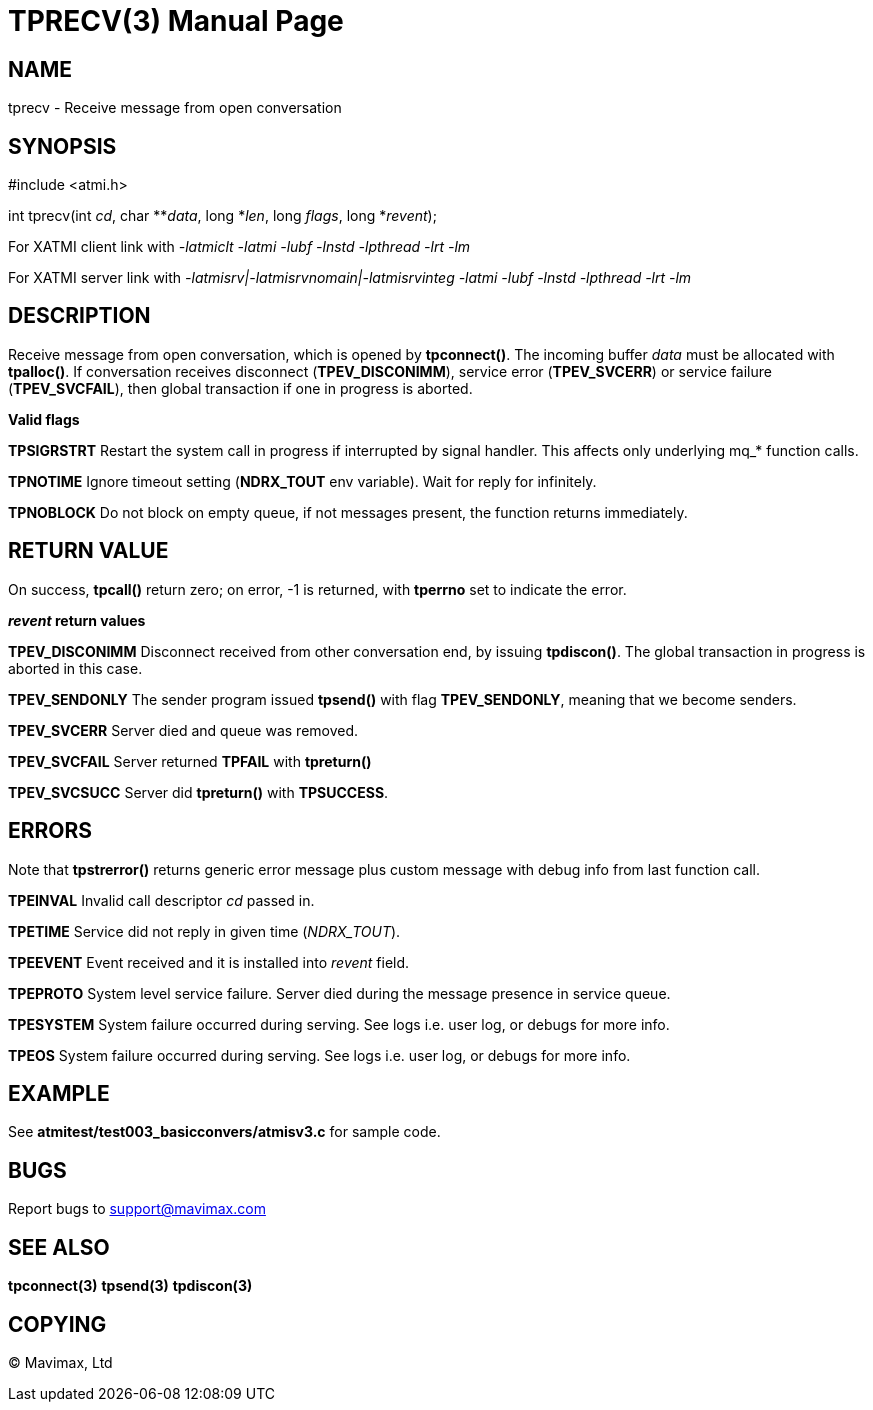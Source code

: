 TPRECV(3)
=========
:doctype: manpage


NAME
----
tprecv - Receive message from open conversation


SYNOPSIS
--------
#include <atmi.h>

int tprecv(int 'cd', char **'data', long *'len', long 'flags', long *'revent');


For XATMI client link with '-latmiclt -latmi -lubf -lnstd -lpthread -lrt -lm'

For XATMI server link with '-latmisrv|-latmisrvnomain|-latmisrvinteg -latmi -lubf -lnstd -lpthread -lrt -lm'

DESCRIPTION
-----------
Receive message from open conversation, which is opened by *tpconnect()*. The incoming  buffer 'data' must be allocated with *tpalloc()*. If conversation receives disconnect (*TPEV_DISCONIMM*), service error (*TPEV_SVCERR*) or service failure (*TPEV_SVCFAIL*), then global transaction if one in progress is aborted.

*Valid flags*

*TPSIGRSTRT* Restart the system call in progress if interrupted by signal handler. This affects only underlying mq_* function calls.

*TPNOTIME* Ignore timeout setting (*NDRX_TOUT* env variable). Wait for reply for infinitely.

*TPNOBLOCK* Do not block on empty queue, if not messages present, the function returns immediately.

RETURN VALUE
------------
On success, *tpcall()* return zero; on error, -1 is returned, with *tperrno* set to indicate the error.

*'revent' return values*

*TPEV_DISCONIMM* Disconnect received from other conversation end, by issuing *tpdiscon()*. The global transaction in progress is aborted in this case.

*TPEV_SENDONLY* The sender program issued *tpsend()* with flag *TPEV_SENDONLY*, meaning that we become senders.

*TPEV_SVCERR* Server died and queue was removed.

*TPEV_SVCFAIL* Server returned *TPFAIL* with *tpreturn()*

*TPEV_SVCSUCC* Server did *tpreturn()* with *TPSUCCESS*.


ERRORS
------
Note that *tpstrerror()* returns generic error message plus custom message with debug info from last function call.

*TPEINVAL* Invalid call descriptor 'cd' passed in.

*TPETIME* Service did not reply in given time ('NDRX_TOUT'). 

*TPEEVENT* Event received and it is installed into 'revent' field.

*TPEPROTO* System level service failure. Server died during the message presence in service queue.

*TPESYSTEM* System failure occurred during serving. See logs i.e. user log, or debugs for more info.

*TPEOS* System failure occurred during serving. See logs i.e. user log, or debugs for more info.


EXAMPLE
-------
See *atmitest/test003_basicconvers/atmisv3.c* for sample code.


BUGS
----
Report bugs to support@mavimax.com

SEE ALSO
--------
*tpconnect(3)* *tpsend(3)* *tpdiscon(3)*

COPYING
-------
(C) Mavimax, Ltd

